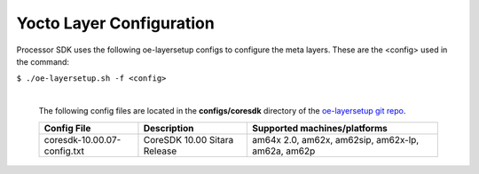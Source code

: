 **************************
Yocto Layer Configuration
**************************

Processor SDK uses the following oe-layersetup configs to configure the
meta layers. These are the <config> used in the command:

``$ ./oe-layersetup.sh -f <config>``


    |
    | The following config files are located in the **configs/coresdk**
      directory of the `oe-layersetup git repo <https://git.ti.com/cgit/arago-project/oe-layersetup/>`_.

    +-----------------------------------+---------------------------------------+--------------------------------------------------------+
    | Config File                       | Description                           | Supported machines/platforms                           |
    +===================================+=======================================+========================================================+
    |  coresdk-10.00.07-config.txt      | CoreSDK 10.00 Sitara Release          | am64x 2.0, am62x, am62sip, am62x-lp, am62a, am62p      |
    +-----------------------------------+---------------------------------------+--------------------------------------------------------+

